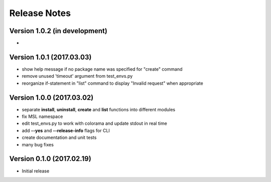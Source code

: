 =============
Release Notes
=============

Version 1.0.2 (in development)
==============================
-

Version 1.0.1 (2017.03.03)
==========================
- show help message if no package name was specified for "create" command
- remove unused 'timeout' argument from test_envs.py
- reorganize if-statement in "list" command to display "Invalid request" when appropriate

Version 1.0.0 (2017.03.02)
==========================
- separate **install**, **uninstall**, **create** and **list** functions into different modules
- fix MSL namespace
- edit test_envs.py to work with colorama and update stdout in real time
- add **--yes** and **--release-info** flags for CLI
- create documentation and unit tests
- many bug fixes

Version 0.1.0 (2017.02.19)
==========================
- Initial release